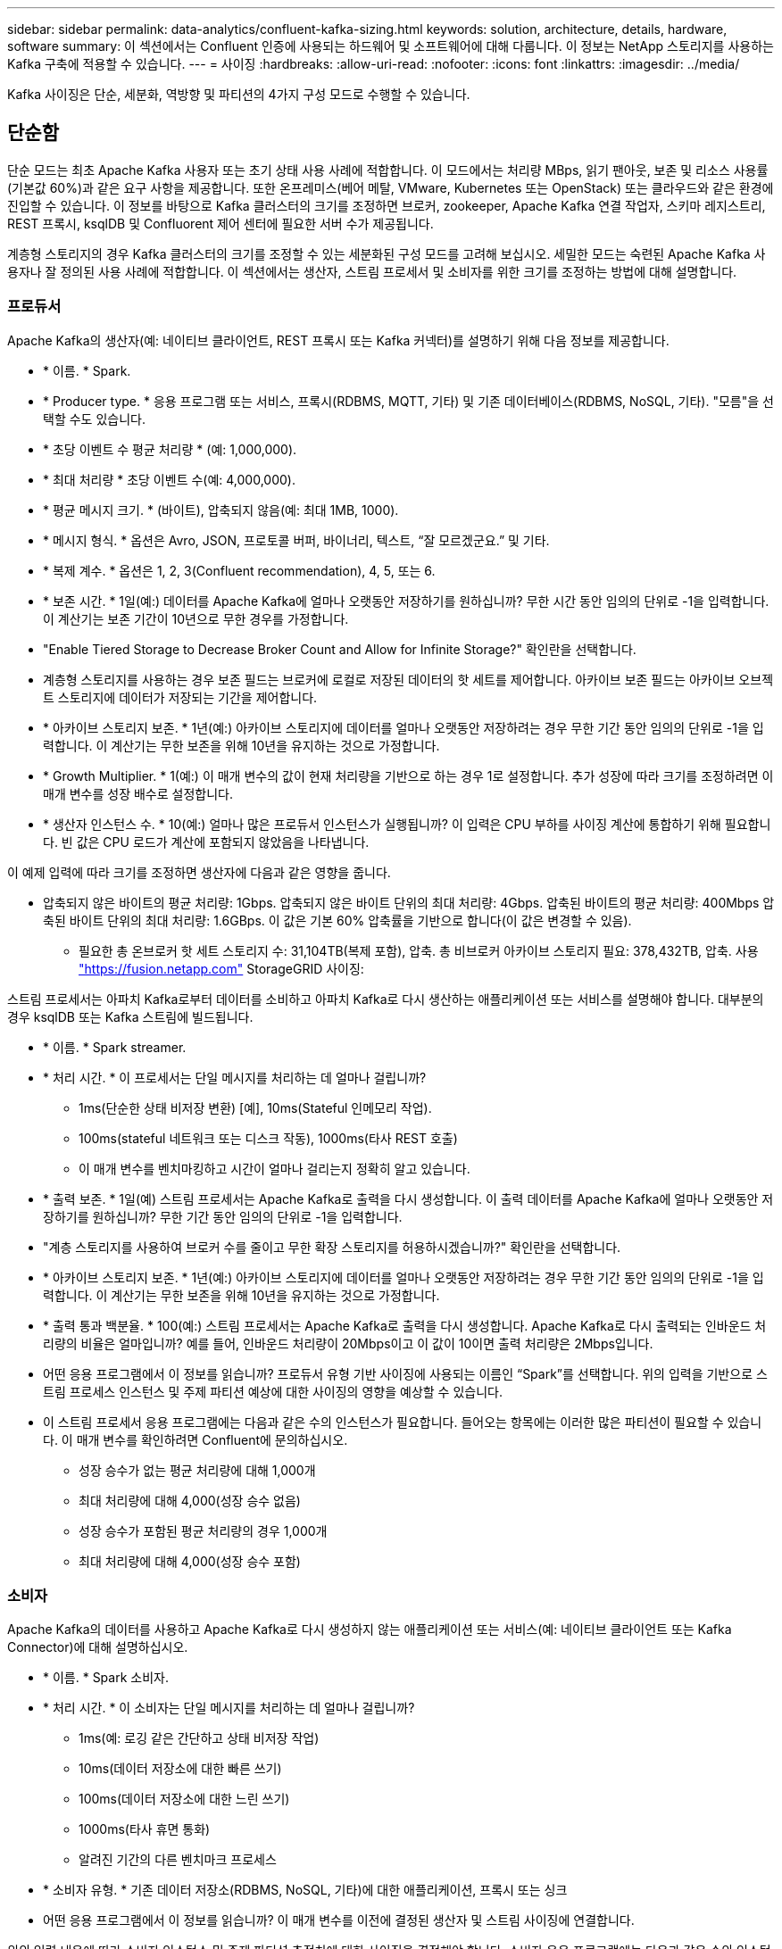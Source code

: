 ---
sidebar: sidebar 
permalink: data-analytics/confluent-kafka-sizing.html 
keywords: solution, architecture, details, hardware, software 
summary: 이 섹션에서는 Confluent 인증에 사용되는 하드웨어 및 소프트웨어에 대해 다룹니다. 이 정보는 NetApp 스토리지를 사용하는 Kafka 구축에 적용할 수 있습니다. 
---
= 사이징
:hardbreaks:
:allow-uri-read: 
:nofooter: 
:icons: font
:linkattrs: 
:imagesdir: ../media/


[role="lead"]
Kafka 사이징은 단순, 세분화, 역방향 및 파티션의 4가지 구성 모드로 수행할 수 있습니다.



== 단순함

단순 모드는 최초 Apache Kafka 사용자 또는 초기 상태 사용 사례에 적합합니다. 이 모드에서는 처리량 MBps, 읽기 팬아웃, 보존 및 리소스 사용률(기본값 60%)과 같은 요구 사항을 제공합니다. 또한 온프레미스(베어 메탈, VMware, Kubernetes 또는 OpenStack) 또는 클라우드와 같은 환경에 진입할 수 있습니다. 이 정보를 바탕으로 Kafka 클러스터의 크기를 조정하면 브로커, zookeeper, Apache Kafka 연결 작업자, 스키마 레지스트리, REST 프록시, ksqlDB 및 Confluorent 제어 센터에 필요한 서버 수가 제공됩니다.

계층형 스토리지의 경우 Kafka 클러스터의 크기를 조정할 수 있는 세분화된 구성 모드를 고려해 보십시오. 세밀한 모드는 숙련된 Apache Kafka 사용자나 잘 정의된 사용 사례에 적합합니다. 이 섹션에서는 생산자, 스트림 프로세서 및 소비자를 위한 크기를 조정하는 방법에 대해 설명합니다.



=== 프로듀서

Apache Kafka의 생산자(예: 네이티브 클라이언트, REST 프록시 또는 Kafka 커넥터)를 설명하기 위해 다음 정보를 제공합니다.

* * 이름. * Spark.
* * Producer type. * 응용 프로그램 또는 서비스, 프록시(RDBMS, MQTT, 기타) 및 기존 데이터베이스(RDBMS, NoSQL, 기타). "모름"을 선택할 수도 있습니다.
* * 초당 이벤트 수 평균 처리량 * (예: 1,000,000).
* * 최대 처리량 * 초당 이벤트 수(예: 4,000,000).
* * 평균 메시지 크기. * (바이트), 압축되지 않음(예: 최대 1MB, 1000).
* * 메시지 형식. * 옵션은 Avro, JSON, 프로토콜 버퍼, 바이너리, 텍스트, “잘 모르겠군요.” 및 기타.
* * 복제 계수. * 옵션은 1, 2, 3(Confluent recommendation), 4, 5, 또는 6.
* * 보존 시간. * 1일(예:) 데이터를 Apache Kafka에 얼마나 오랫동안 저장하기를 원하십니까? 무한 시간 동안 임의의 단위로 -1을 입력합니다. 이 계산기는 보존 기간이 10년으로 무한 경우를 가정합니다.
* "Enable Tiered Storage to Decrease Broker Count and Allow for Infinite Storage?" 확인란을 선택합니다.
* 계층형 스토리지를 사용하는 경우 보존 필드는 브로커에 로컬로 저장된 데이터의 핫 세트를 제어합니다. 아카이브 보존 필드는 아카이브 오브젝트 스토리지에 데이터가 저장되는 기간을 제어합니다.
* * 아카이브 스토리지 보존. * 1년(예:) 아카이브 스토리지에 데이터를 얼마나 오랫동안 저장하려는 경우 무한 기간 동안 임의의 단위로 -1을 입력합니다. 이 계산기는 무한 보존을 위해 10년을 유지하는 것으로 가정합니다.
* * Growth Multiplier. * 1(예:) 이 매개 변수의 값이 현재 처리량을 기반으로 하는 경우 1로 설정합니다. 추가 성장에 따라 크기를 조정하려면 이 매개 변수를 성장 배수로 설정합니다.
* * 생산자 인스턴스 수. * 10(예:) 얼마나 많은 프로듀서 인스턴스가 실행됩니까? 이 입력은 CPU 부하를 사이징 계산에 통합하기 위해 필요합니다. 빈 값은 CPU 로드가 계산에 포함되지 않았음을 나타냅니다.


이 예제 입력에 따라 크기를 조정하면 생산자에 다음과 같은 영향을 줍니다.

* 압축되지 않은 바이트의 평균 처리량: 1Gbps. 압축되지 않은 바이트 단위의 최대 처리량: 4Gbps. 압축된 바이트의 평균 처리량: 400Mbps 압축된 바이트 단위의 최대 처리량: 1.6GBps. 이 값은 기본 60% 압축률을 기반으로 합니다(이 값은 변경할 수 있음).
+
** 필요한 총 온브로커 핫 세트 스토리지 수: 31,104TB(복제 포함), 압축. 총 비브로커 아카이브 스토리지 필요: 378,432TB, 압축. 사용 link:https://fusion.netapp.com["https://fusion.netapp.com"^] StorageGRID 사이징:




스트림 프로세서는 아파치 Kafka로부터 데이터를 소비하고 아파치 Kafka로 다시 생산하는 애플리케이션 또는 서비스를 설명해야 합니다. 대부분의 경우 ksqlDB 또는 Kafka 스트림에 빌드됩니다.

* * 이름. * Spark streamer.
* * 처리 시간. * 이 프로세서는 단일 메시지를 처리하는 데 얼마나 걸립니까?
+
** 1ms(단순한 상태 비저장 변환) [예], 10ms(Stateful 인메모리 작업).
** 100ms(stateful 네트워크 또는 디스크 작동), 1000ms(타사 REST 호출)
** 이 매개 변수를 벤치마킹하고 시간이 얼마나 걸리는지 정확히 알고 있습니다.


* * 출력 보존. * 1일(예) 스트림 프로세서는 Apache Kafka로 출력을 다시 생성합니다. 이 출력 데이터를 Apache Kafka에 얼마나 오랫동안 저장하기를 원하십니까? 무한 기간 동안 임의의 단위로 -1을 입력합니다.
* "계층 스토리지를 사용하여 브로커 수를 줄이고 무한 확장 스토리지를 허용하시겠습니까?" 확인란을 선택합니다.
* * 아카이브 스토리지 보존. * 1년(예:) 아카이브 스토리지에 데이터를 얼마나 오랫동안 저장하려는 경우 무한 기간 동안 임의의 단위로 -1을 입력합니다. 이 계산기는 무한 보존을 위해 10년을 유지하는 것으로 가정합니다.
* * 출력 통과 백분율. * 100(예:) 스트림 프로세서는 Apache Kafka로 출력을 다시 생성합니다. Apache Kafka로 다시 출력되는 인바운드 처리량의 비율은 얼마입니까? 예를 들어, 인바운드 처리량이 20Mbps이고 이 값이 10이면 출력 처리량은 2Mbps입니다.
* 어떤 응용 프로그램에서 이 정보를 읽습니까? 프로듀서 유형 기반 사이징에 사용되는 이름인 “Spark”를 선택합니다. 위의 입력을 기반으로 스트림 프로세스 인스턴스 및 주제 파티션 예상에 대한 사이징의 영향을 예상할 수 있습니다.
* 이 스트림 프로세서 응용 프로그램에는 다음과 같은 수의 인스턴스가 필요합니다. 들어오는 항목에는 이러한 많은 파티션이 필요할 수 있습니다. 이 매개 변수를 확인하려면 Confluent에 문의하십시오.
+
** 성장 승수가 없는 평균 처리량에 대해 1,000개
** 최대 처리량에 대해 4,000(성장 승수 없음)
** 성장 승수가 포함된 평균 처리량의 경우 1,000개
** 최대 처리량에 대해 4,000(성장 승수 포함)






=== 소비자

Apache Kafka의 데이터를 사용하고 Apache Kafka로 다시 생성하지 않는 애플리케이션 또는 서비스(예: 네이티브 클라이언트 또는 Kafka Connector)에 대해 설명하십시오.

* * 이름. * Spark 소비자.
* * 처리 시간. * 이 소비자는 단일 메시지를 처리하는 데 얼마나 걸립니까?
+
** 1ms(예: 로깅 같은 간단하고 상태 비저장 작업)
** 10ms(데이터 저장소에 대한 빠른 쓰기)
** 100ms(데이터 저장소에 대한 느린 쓰기)
** 1000ms(타사 휴면 통화)
** 알려진 기간의 다른 벤치마크 프로세스


* * 소비자 유형. * 기존 데이터 저장소(RDBMS, NoSQL, 기타)에 대한 애플리케이션, 프록시 또는 싱크
* 어떤 응용 프로그램에서 이 정보를 읽습니까? 이 매개 변수를 이전에 결정된 생산자 및 스트림 사이징에 연결합니다.


위의 입력 내용에 따라 소비자 인스턴스 및 주제 파티션 추정치에 대한 사이징을 결정해야 합니다. 소비자 응용 프로그램에는 다음과 같은 수의 인스턴스가 필요합니다.

* 평균 처리량에 대해 2,000개, 성장 승수 없음
* 최대 처리량에 대해 8,000개, 성장 승수 없음
* 성장 승수를 포함한 평균 처리량에 대해 2,000개
* 성장 승수를 포함한 최대 처리량에 대해 8,000개


들어오는 주제에는 이 수의 파티션도 필요할 것입니다. 확인하려면 Confluent에 문의하십시오.

생산자, 스트림 프로세서 및 소비자에 대한 요구 사항 외에도 다음과 같은 추가 요구 사항을 제공해야 합니다.

* * 재생성 시간. * 예: 4시간. Apache Kafka 브로커 호스트에 장애가 발생하고 데이터가 손실되며 장애가 발생한 호스트를 대체하기 위해 새 호스트를 프로비저닝하는 경우 이 새 호스트 재구축 속도는 얼마나 빨라야 합니까? 값을 알 수 없는 경우 이 매개 변수를 비워 둡니다.
* * 리소스 활용률 목표(백분율) * 예: 60. 평균 처리량 중에 호스트를 얼마나 활용하기를 원하십니까? Confluent는 Confluent 셀프 밸런싱 클러스터를 사용하고 있지 않는 한 60%의 사용률을 권장합니다. 이 경우 활용률이 더 높을 수 있습니다.




=== 환경에 대해 설명하십시오

* * 클러스터가 어떤 환경에서 실행됩니까? * Amazon Web Services, Microsoft Azure, Google 클라우드 플랫폼, 베어 메탈 온프레미스, VMware 온프레미스, 사내에 OpenStack 또는 온프레미스에 Kubernates가 있습니까?
* * 호스트 세부 정보. * 코어 수: 48(예:), 네트워크 카드 유형(10GbE, 40GbE, 16GbE, 1GbE 또는 다른 유형).
* * 스토리지 볼륨. * 호스트: 12(예:) 호스트당 지원되는 하드 드라이브 또는 SSD 수는 몇 개입니까? Confluent는 호스트당 12개의 하드 드라이브를 권장합니다.
* * 스토리지 용량/볼륨(GB). * 1000(예:) 단일 볼륨에서 몇 기가바이트의 스토리지를 저장할 수 있습니까? Confluent에서는 1TB 디스크를 권장합니다.
* * 스토리지 구성. * 스토리지 볼륨은 어떻게 구성됩니까? Confluent는 Raid10에서 모든 Confluent 기능을 이용할 것을 권장합니다. JBOD, SAN, RAID 1, RAID 0, RAID 5, 및 기타 유형도 지원됩니다.
* * 단일 볼륨 처리량(Mbps). * 125(예:) 단일 스토리지 볼륨이 초당 메가바이트 단위로 읽거나 쓸 수 있는 속도는 얼마나 됩니까? Confluent는 일반적으로 125MBps 처리량의 표준 하드 드라이브를 권장합니다.
* * 메모리 용량(GB). * 64(예:)


환경 변수를 결정한 후 클러스터 크기를 선택합니다. 위에 표시된 예시 매개 변수를 토대로 Confluent Kafka에 대한 다음 사이징을 결정했습니다.

* * 아파치 Kafka. * 브로커 수: 22. 클러스터가 스토리지에 바인딩되어 있습니다. 호스트 수를 줄이고 무한 스토리지를 허용하도록 계층형 스토리지를 설정하는 것이 좋습니다.
* * Apache ZooKeeper. * Count:5; Apache Kafka Connect 작업자: Count:2; Schema Registry: Count:2; REST Proxy: Count:2; ksqlDB:Count:2; Confluorent Control Center: Count:1.


사용 사례를 염두에 두고 플랫폼 팀에 리버스 모드를 사용합니다. 파티션 모드를 사용하여 단일 항목에 필요한 파티션 수를 계산합니다. 을 참조하십시오 https://eventsizer.io[] 역 및 파티션 모드에 따른 크기 조정.
